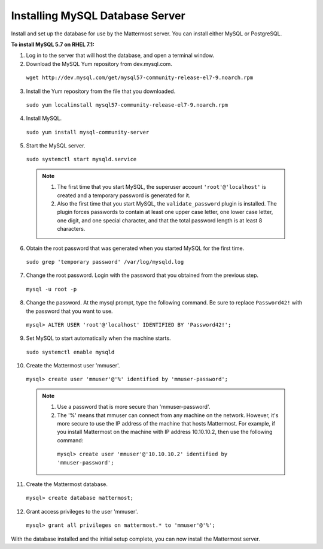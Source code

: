 ..  _install-rhel-71-mysql:

Installing MySQL Database Server
================================

Install and set up the database for use by the Mattermost server. You can install either MySQL or PostgreSQL.

**To install MySQL 5.7 on RHEL 7.1:**

1. Log in to the server that will host the database, and open a terminal window.

2. Download the MySQL Yum repository from dev.mysql.com.

  ``wget http://dev.mysql.com/get/mysql57-community-release-el7-9.noarch.rpm``

3. Install the Yum repository from the file that you downloaded.

  ``sudo yum localinstall mysql57-community-release-el7-9.noarch.rpm``

4. Install MySQL.

  ``sudo yum install mysql-community-server``

5. Start the MySQL server.

  ``sudo systemctl start mysqld.service``
  
  .. note::
    1. The first time that you start MySQL, the superuser account ``'root'@'localhost'`` is created and a temporary password is generated for it.
    2. Also the first time that you start MySQL, the ``validate_password`` plugin is installed. The plugin forces passwords to contain at least one upper case letter, one lower case letter, one digit, and one special character, and that the total password length is at least 8 characters.

6. Obtain the root password that was generated when you started MySQL for the first time.

  ``sudo grep 'temporary password' /var/log/mysqld.log``

7. Change the root password. Login with the password that you obtained from the previous step.

  ``mysql -u root -p``

8. Change the password. At the mysql prompt, type the following command. Be sure to replace ``Password42!`` with the password that you want to use.

  ``mysql> ALTER USER 'root'@'localhost' IDENTIFIED BY 'Password42!';``

9. Set MySQL to start automatically when the machine starts.

  ``sudo systemctl enable mysqld``

10. Create the Mattermost user 'mmuser'.

  ``mysql> create user 'mmuser'@'%' identified by 'mmuser-password';``

  .. note::
    1. Use a password that is more secure than 'mmuser-password'.
    2. The '%' means that mmuser can connect from any machine on the network. However, it's more secure to use the IP address of the machine that hosts Mattermost. For example, if you install Mattermost on the machine with IP address 10.10.10.2, then use the following command:

      ``mysql> create user 'mmuser'@'10.10.10.2' identified by 'mmuser-password';``

11. Create the Mattermost database.

  ``mysql> create database mattermost;``

12. Grant access privileges to the user 'mmuser'.

  ``mysql> grant all privileges on mattermost.* to 'mmuser'@'%';``

With the database installed and the initial setup complete, you can now install the Mattermost server.
